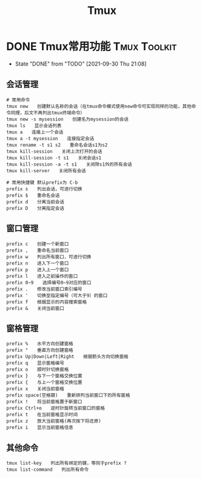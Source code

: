 #+TITLE: Tmux
#+ORGA_PUBLISH_KEYWORD: DONE

* DONE Tmux常用功能 :Tmux:Toolkit:
CLOSED: [2021-09-30 Thu 21:08]
:PROPERTIES:
:SUMMARY: Tmux 工具功能介绍，快捷键，快捷命令介绍
:END:

- State "DONE"       from "TODO"       [2021-09-30 Thu 21:08]
** 会话管理
#+begin_src shell
# 常用命令
tmux new　　创建默认名称的会话（在tmux命令模式使用new命令可实现同样的功能，其他命令同理，后文不再列出tmux终端命令）
tmux new -s mysession　　创建名为mysession的会话
tmux ls　　显示会话列表
tmux a　　连接上一个会话
tmux a -t mysession　　连接指定会话
tmux rename -t s1 s2　　重命名会话s1为s2
tmux kill-session　　关闭上次打开的会话
tmux kill-session -t s1　　关闭会话s1
tmux kill-session -a -t s1　　关闭除s1外的所有会话
tmux kill-server　　关闭所有会话

# 常用快捷键 默认prefix为 C-b
prefix s　　列出会话，可进行切换
prefix $　　重命名会话
prefix d　　分离当前会话
prefix D　　分离指定会话
#+end_src

** 窗口管理
#+begin_src shell
prefix c　　创建一个新窗口
prefix ,　　重命名当前窗口
prefix w　　列出所有窗口，可进行切换
prefix n　　进入下一个窗口
prefix p　　进入上一个窗口
prefix l　　进入之前操作的窗口
prefix 0~9　　选择编号0~9对应的窗口
prefix .　　修改当前窗口索引编号
prefix '　　切换至指定编号（可大于9）的窗口
prefix f　　根据显示的内容搜索窗格
prefix &　　关闭当前窗口
#+end_src

** 窗格管理
#+begin_src shell
prefix %　　水平方向创建窗格
prefix "　　垂直方向创建窗格
prefix Up|Down|Left|Right　　根据箭头方向切换窗格
prefix q　　显示窗格编号
prefix o　　顺时针切换窗格
prefix }　　与下一个窗格交换位置
prefix {　　与上一个窗格交换位置
prefix x　　关闭当前窗格
prefix space(空格键)　　重新排列当前窗口下的所有窗格
prefix !　　将当前窗格置于新窗口
prefix Ctrl+o　　逆时针旋转当前窗口的窗格
prefix t　　在当前窗格显示时间
prefix z　　放大当前窗格(再次按下将还原)
prefix i　　显示当前窗格信息
#+end_src

** 其他命令
#+begin_src shell
tmux list-key　　列出所有绑定的键，等同于prefix ?
tmux list-command　　列出所有命令
#+end_src
